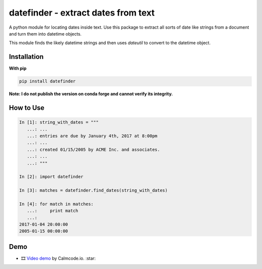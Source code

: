 datefinder - extract dates from text
====================================

.. image:: https://github.com/akoumjian/datefinder/actions/workflows/python-package.yml/badge.svg
    :target: https://github.com/akoumjian/datefinder
    :alt: Build Status

.. image:: https://img.shields.io/pypi/dm/datefinder.svg
    :target: https://pypi.python.org/pypi/datefinder/
    :alt: pypi downloads per day

.. image:: https://img.shields.io/pypi/v/datefinder.svg
    :target: https://pypi.python.org/pypi/datefinder
    :alt: pypi version


A python module for locating dates inside text. Use this package to extract all sorts 
of date like strings from a document and turn them into datetime objects.

This module finds the likely datetime strings and then uses  
`dateutil` to convert to the datetime object.


Installation
------------

**With pip**

.. code-block:: sh

    pip install datefinder

**Note:  I do not publish the version on conda forge and cannot verify its integrity.**

How to Use
----------


.. code-block:: python

    In [1]: string_with_dates = """
       ...: ...
       ...: entries are due by January 4th, 2017 at 8:00pm
       ...: ...
       ...: created 01/15/2005 by ACME Inc. and associates.
       ...: ...
       ...: """

    In [2]: import datefinder

    In [3]: matches = datefinder.find_dates(string_with_dates)

    In [4]: for match in matches:
       ...:     print match
       ...:
    2017-01-04 20:00:00
    2005-01-15 00:00:00


Demo
----

-  🎞️ `Video demo`_ by Calmcode.io. :star: 

.. _Video demo: https://calmcode.io/shorts/datefinder.py.html

